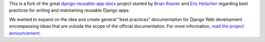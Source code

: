 This is a fork of the great `django-reusable-app-docs`_  project started by `Brian Rosner <http://oebfare.com>`__ and `Eric Holscher <http://ericholscher.com>`__ regarding best practices for writing and maintaining reusable Django apps.

.. _django-reusable-app-docs: http://github.com/ericholscher/django-reusable-app-docs/tree/master

We wanted to expand on the idea and create general "best practices" documentation for Django Web development encompassing ideas that are outside the scope of the official documentation. For more information, `read the project announcement <http://lincolnloop.com/blog/2009/apr/9/django-best-practices/>`_.
